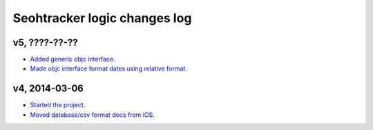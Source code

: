 =============================
Seohtracker logic changes log
=============================

v5, ????-??-??
--------------

* `Added generic objc interface
  <https://github.com/gradha/seohtracker-logic/issues/4>`_.
* `Made objc interface format dates using relative format
  <https://github.com/gradha/seohtracker-logic/issues/7>`_.

v4, 2014-03-06
--------------

* `Started the project
  <https://github.com/gradha/seohtracker-logic/issues/1>`_.
* `Moved database/csv format docs from iOS
  <https://github.com/gradha/seohtracker-logic/issues/3>`_.
